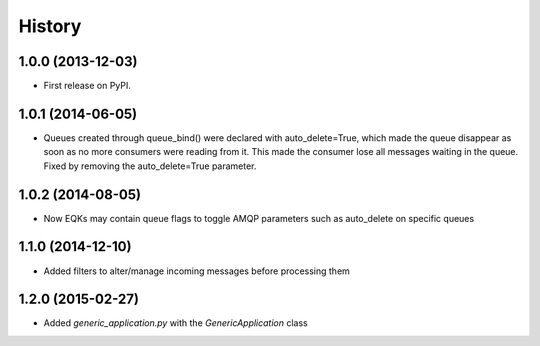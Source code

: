 .. :changelog:

History
-------

1.0.0 (2013-12-03)
++++++++++++++++++

* First release on PyPI.

1.0.1 (2014-06-05)
++++++++++++++++++

* Queues created through queue_bind() were declared with auto_delete=True, which made the queue disappear as soon as no more consumers were reading from it. This made the consumer lose all messages waiting in the queue. Fixed by removing the auto_delete=True parameter.

1.0.2 (2014-08-05)
++++++++++++++++++

* Now EQKs may contain queue flags to toggle AMQP parameters such as auto_delete on specific queues

1.1.0 (2014-12-10)
++++++++++++++++++

* Added filters to alter/manage incoming messages before processing them

1.2.0 (2015-02-27)
++++++++++++++++++

* Added `generic_application.py` with the `GenericApplication` class